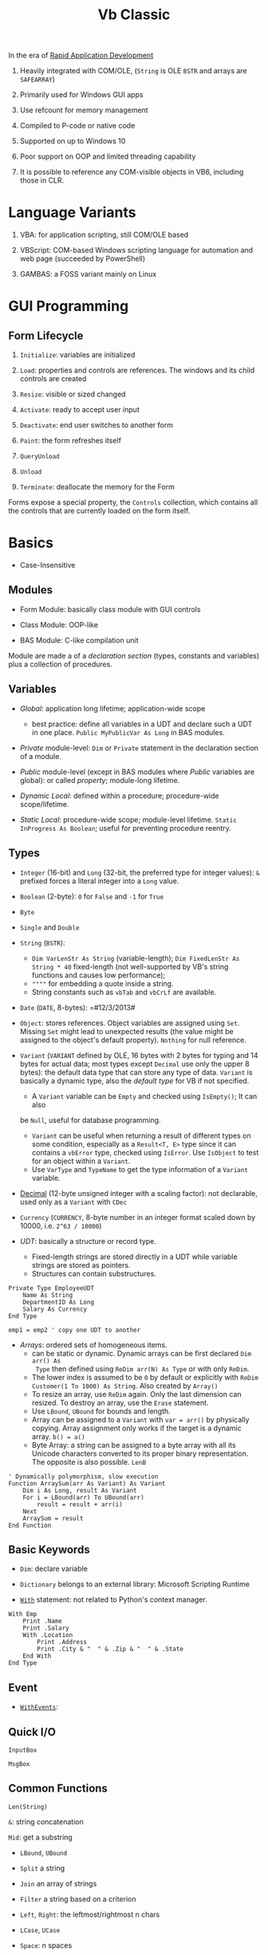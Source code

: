 #+TITLE: Vb Classic

In the era of [[https://en.wikipedia.org/wiki/Rapid_application_development][Rapid Application Development]]

1. Heavily integrated with COM/OLE, (=String= is OLE =BSTR= and arrays are =SAFEARRAY=)

2. Primarily used for Windows GUI apps

3. Use refcount for memory management

4. Compiled to P-code or native code

5. Supported on up to Windows 10

6. Poor support on OOP and limited threading capability

7. It is possible to reference any COM-visible objects in VB6, including those in CLR.

* Language Variants

1. VBA: for application scripting, still COM/OLE based

2. VBScript: COM-based Windows scripting language for automation and web page (succeeded by PowerShell)

3. GAMBAS: a FOSS variant mainly on Linux

* GUI Programming

** Form Lifecycle

1. =Initialize=: variables are initialized

2. =Load=: properties and controls are references. The windows and its child controls are created

3. =Resize=: visible or sized changed

4. =Activate=: ready to accept user input

5. =Deactivate=: end user switches to another form

6. =Paint=: the form refreshes itself

7. =QueryUnload=

8. =Unload=

9. =Terminate=: deallocate the memory for the Form

Forms expose a special property, the =Controls= collection, which contains all the controls that are currently loaded on the form itself.

* Basics

- Case-Insensitive

** Modules

- Form Module: basically class module with GUI controls

- Class Module: OOP-like

- BAS Module: C-like compilation unit

Module are made a of a /declaration section/ (types, constants and variables)
plus a collection of procedures.

** Variables

- /Global/: application long lifetime; application-wide scope
  + best practice: define all variables in a UDT and declare such a UDT in one
    place. =Public MyPublicVar As Long= in BAS modules.

- /Private/ module-level: =Dim= or =Private= statement in the declaration
  section of a module.

- /Public/ module-level (except in BAS modules where /Public/ variables are
  global): or called /property/; module-long lifetime.

- /Dynamic Local/: defined within a procedure; procedure-wide scope/lifetime.

- /Static Local/: procedure-wide scope; module-level lifetime.
  =Static InProgress As Boolean=; useful for preventing procedure reentry.

** Types

- =Integer= (16-bit) and =Long= (32-bit, the preferred type for integer values):
  =&= prefixed forces a literal integer into a =Long= value.

- =Boolean= (2-byte): =0= for =False= and =-1= for =True=

- =Byte=

- =Single= and =Double=

- =String= (=BSTR=):
  + =Dim VarLenStr As String= (variable-length);
    =Dim FixedLenStr As String * 40= fixed-length (not well-supported by VB's
    string functions and causes low performance);
  + =""""= for embedding a quote inside a string.
  + String constants such as =vbTab= and =vbCrLf= are available.

- =Date= (=DATE=, 8-bytes): =#12/3/2013#

- =Object=: stores references. Object variables are assigned using =Set=.
  Missing =Set= might lead to unexpected results (the value might be assigned to
  the object's default property). =Nothing= for null reference.

- =Variant= (=VARIANT= defined by OLE, 16 bytes with 2 bytes for typing and 14
  bytes for actual data; most types except =Decimal= use only the upper 8
  bytes): the default data type that can store any type of data. =Variant= is
  basically a dynamic type, also the /default type/ for VB if not specified.
  + A =Variant= variable can be =Empty= and checked using =IsEmpty()=; It can also
  be =Null=, useful for database programming.
  + =Variant= can be useful when returning a result of different types on some
    condition, especially as a =Result<T, E>= type since it can contains a =vbError=
    type, checked using =IsError=. Use =IsObject= to test for an object within a
    =Variant=.
  + Use =VarType= and =TypeName= to get the type information of a =Variant= variable.

- [[https://learn.microsoft.com/en-us/office/vba/language/reference/user-interface-help/decimal-data-type][Decimal]] (12-byte unsigned integer with a scaling factor): not declarable, used
  only as a =Variant= with =CDec=

- =Currency= (=CURRENCY=, 8-byte number in an integer format scaled down by
  10000, i.e. =2^63 / 10000=)

- /UDT/: basically a structure or record type.
  + Fixed-length strings are stored directly in a UDT while variable strings are stored as pointers.
  + Structures can contain substructures.

#+begin_src
Private Type EmployeeUDT
    Name As String
	DepartmentID As Long
    Salary As Currency
End Type

emp1 = emp2 ' copy one UDT to another
#+end_src

- /Arrays/: ordered sets of homogeneous items.
  + can be static or dynamic. Dynamic arrays can be first declared =Dim arr() As
    Type= then defined using =ReDim arr(N) As Type= or with only =ReDim=.
  + The lower index is assumed to be =0= by default or explicitly with
    =ReDim Customer(1 To 1000) As String=. Also created by =Array()=
  + To resize an array, use =ReDim= again. Only the last dimension can resized.
    To destroy an array, use the =Erase= statement.
  + Use =LBound=, =UBound= for bounds and length.
  + Array can be assigned to a =Variant= with =var = arr()= by physically
    copying. Array assignment only works if the target is a dynamic array.
     =b() = a()=
  + Byte Array: a string can be assigned to a byte array with all its Unicode
    characters converted to its proper binary representation. The opposite is
    also possible. =LenB=

#+begin_src
' Dynamically polymorphism, slow execution
Function ArraySum(arr As Variant) As Variant
    Dim i As Long, result As Variant
    For i = LBound(arr) To UBound(arr)
        result = result + arr(i)
    Next
    ArraySum = result
End Function
#+end_src

** Basic Keywords

- =Dim=: declare variable

- =Dictionary= belongs to an external library: Microsoft Scripting Runtime

- [[https://learn.microsoft.com/en-us/office/vba/language/reference/user-interface-help/with-statement][=With=]] statement: not related to Python's context manager.

#+begin_src
With Emp
    Print .Name
    Print .Salary
    With .Location
        Print .Address
        Print .City & "  " & .Zip & "  " & .State
    End With
End Type
#+end_src

** Event

- [[https://learn.microsoft.com/en-us/dotnet/visual-basic/language-reference/modifiers/withevents][=WithEvents=]]:

** Quick I/O

=InputBox=

=MsgBox=

** Common Functions

=Len(String)=

=&=: string concatenation

=Mid=: get a substring

- =LBound=, =UBound=

- =Split= a string

- =Join= an array of strings

- =Filter= a string based on a criterion

- =Left=, =Right=: the leftmost/rightmost n chars

- =LCase=, =UCase=

- =Space=: n spaces

- =Replace= a part of a string with another string

- =StrReverse=

- =LTrim=, =RTrim=

- =Asc= a character

- =Chr= an ASCII code integer

** Programming Construct

- Logical operator with ===, =<>=; =And=, =Or=, =Xor=, =Not= bitwise operator
  (for boolean there's no difference)

=If () Then ... ElseIf () Then ... Else ...=; multi-line branch statement
requires a =End If=.

#+begin_src sql
For Each item In Col
...
Next item

For i = 0 To N
...
Next i
#+end_src

#+begin_src sql
While (expr)
...
Wend

Do While (expr)
...
Loop

Do Until (expr)
...
Loop
#+end_src

** Procedure/Function

- Public procedures of a public module can be called through COM. =Public= is
  the default scope attribute for procedures.

- All event procedures are =Private=

- =Friend= is project-level scope.

#+begin_src sql
Private/Public Sub SubName
...
End Sub

Private/Public Function FuncName
...
End Function
#+end_src

*** Parameters and Return Values

- Parameters can be pased =ByVal= or =ByRef= (by default even for basic types
  like =Long=, which can lead to undetected bugs). A =ByRef= =Variant= accepts
  arguments of any types.

- /Optional/ parameters: after all other arguments, checked by =IsMissing()=
  ( A =Missing= value is pushed onto the stack for an optional argument.
  =IsMissing= would not work if the the type is not =Variant= since the missing value is a
  =Err= value) and
  can be used with a default value =Optional color As Long = vbWhite=; A
  non-Variant optional parameter receives its default value if no default value
  is assigned (not missing).

- /Named/ arguments: ~NamedArg := paramVal~

- =ParamArray args() As Variant=: any number of arguments as a =Variant= array.


* Error Handling

- =On Error Resume Next=: ignore any error

- =On Error Resume=: retry the erring line

- =On Error Goto=: jump to the named label to handle any error

- =On Error Goto 0=: disable any previous =On Error=

If any error inside an event handler goes unhandled, the program terminates.

#+begin_src basic
Err.Raise Number, [Source], [Description], [HelpFile], [HelpContext]
#+end_src

* OOP

- No parameterized constructors, initializer methods and factory methods are used.

- Properties can have arguments

- Public variables have default property implemented by the compiler.

* .NET Interop

** Useful =mscorlib= classes

- =UTF8Encoding=, =ASCIIEncoding=

- =ArrayList=
